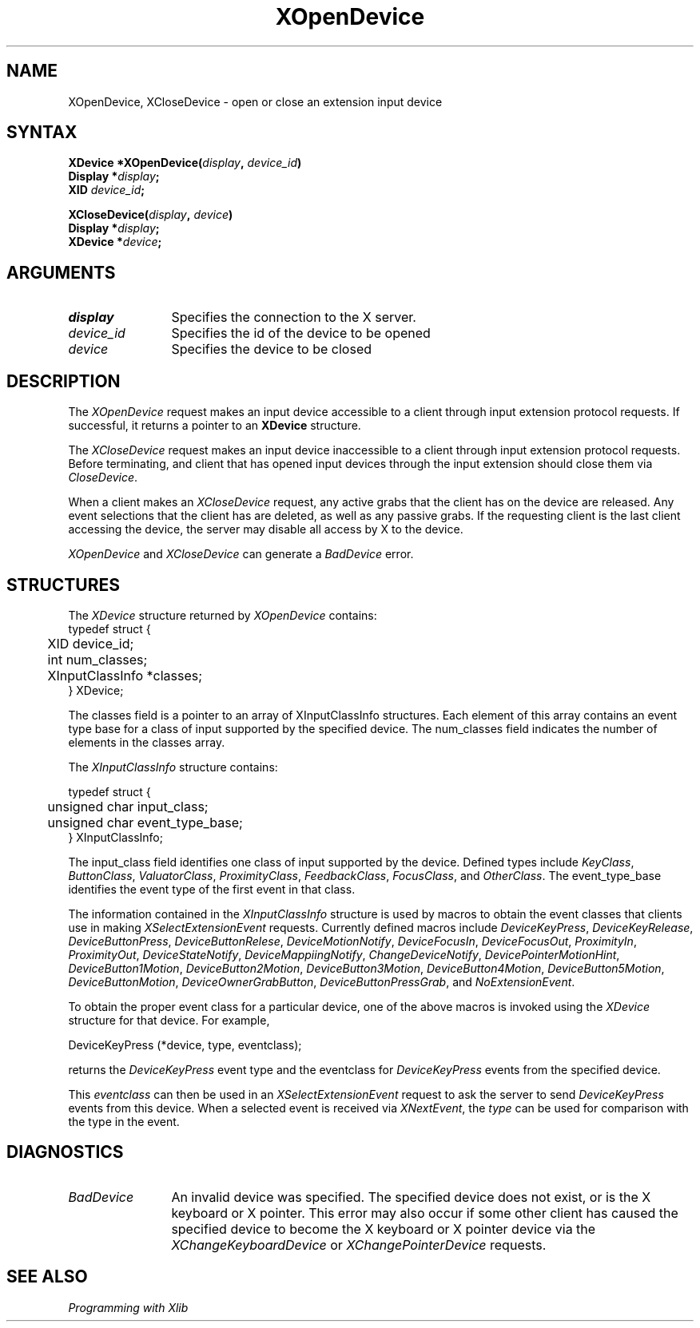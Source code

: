 .\"
.\" Copyright ([\d,\s]*) by Hewlett-Packard Company, Ardent Computer, 
.\" 
.\" Permission to use, copy, modify, distribute, and sell this documentation 
.\" for any purpose and without fee is hereby granted, provided that the above
.\" copyright notice and this permission notice appear in all copies.
.\" Ardent, and Hewlett-Packard make no representations about the 
.\" suitability for any purpose of the information in this document.  It is 
.\" provided \`\`as is'' without express or implied warranty.
.\" 
.\" $XConsortium: XOpenDev.man /main/7 1996/12/09 16:49:38 kaleb $
.ds xL Programming with Xlib
.TH XOpenDevice 3X11 "Release 6.3" "X Version 11" "X FUNCTIONS"
.SH NAME
XOpenDevice, XCloseDevice \- open or close an extension input device
.SH SYNTAX
\fB
.nf
XDevice *XOpenDevice\^(\^\fIdisplay\fP, \fIdevice_id\fP\^)
      Display *\fIdisplay\fP\^;
      XID \fIdevice_id\fP\^; 

XCloseDevice\^(\^\fIdisplay\fP, \fIdevice\fP\^)
      Display *\fIdisplay\fP\^;
      XDevice *\fIdevice\fP\^; 
.fi
\fP
.SH ARGUMENTS
.TP 12
.I display
Specifies the connection to the X server.
.TP 12
.I device_id
Specifies the id of the device to be opened
.TP 12
.I device
Specifies the device to be closed
.SH DESCRIPTION
The \fIXOpenDevice\fP
request makes an input device accessible to a client through input extension
protocol requests.  If successful, it returns a pointer to an \fBXDevice\fP
structure.
.LP
The \fIXCloseDevice\fP request makes an input device inaccessible to a 
client through input extension protocol requests.  Before terminating,
and client that has opened input devices through the input extension
should close them via \fICloseDevice\fP.
.LP
When a client makes an \fIXCloseDevice\fP request,
any active grabs that the client has on the device are 
released.  Any event selections that the client has are deleted, as well as
any passive grabs.  If the requesting client is the last client accessing
the device, the server may disable all access by X to the device.
.LP
\fIXOpenDevice\fP and \fIXCloseDevice\fP can generate a \fIBadDevice\fP 
error.
.SH STRUCTURES
The
\fIXDevice\fP structure returned by \fIXOpenDevice\fP contains:
.nf
typedef struct {
	XID device_id;
	int num_classes;
	XInputClassInfo *classes;
} XDevice;
.fi
.LP
The classes field is a pointer to an array of XInputClassInfo structures.
Each element of this array contains an event type base for a class of input
supported by the specified device.  The num_classes field indicates the
number of elements in the classes array.
.LP
The
\fIXInputClassInfo\fP
structure contains:
.LP
.nf
typedef struct {
	unsigned char input_class;
	unsigned char event_type_base;
} XInputClassInfo;
.fi
.LP
The input_class field identifies one class of input
supported by the device.  Defined types include \fIKeyClass\fP,
\fIButtonClass\fP, \fIValuatorClass\fP, \fIProximityClass\fP,
\fIFeedbackClass\fP, \fIFocusClass\fP, and \fIOtherClass\fP.
The event_type_base identifies the event type of the first event in that class.
.LP
The information contained in the \fIXInputClassInfo\fP structure is used
by macros to obtain the event classes that clients use in making
\fIXSelectExtensionEvent\fP requests.  Currently defined macros include
\fIDeviceKeyPress\fP, \fIDeviceKeyRelease\fP, \fIDeviceButtonPress\fP, 
\fIDeviceButtonRelese\fP, \fIDeviceMotionNotify\fP, \fIDeviceFocusIn\fP, 
\fIDeviceFocusOut\fP, \fIProximityIn\fP, \fIProximityOut\fP, 
\fIDeviceStateNotify\fP, \fIDeviceMappiingNotify\fP, 
\fIChangeDeviceNotify\fP, \fIDevicePointerMotionHint\fP, 
\fIDeviceButton1Motion\fP, \fIDeviceButton2Motion\fP, \fIDeviceButton3Motion\fP,
\fIDeviceButton4Motion\fP, \fIDeviceButton5Motion\fP, \fIDeviceButtonMotion\fP,
\fIDeviceOwnerGrabButton\fP, \fIDeviceButtonPressGrab\fP, and
\fINoExtensionEvent\fP.
.LP
To obtain the proper event class for a particular device, one of the above
macros is invoked using the \fIXDevice\fP structure for that device.  For
example, 
.LP
.nf
DeviceKeyPress (*device, type, eventclass);
.fi
.LP
returns the \fIDeviceKeyPress\fP event type and the eventclass for 
\fIDeviceKeyPress\fP events from the specified device.
.LP
This \fIeventclass\fP can then be used in an \fIXSelectExtensionEvent\fP 
request to ask the server to send \fIDeviceKeyPress\fP events from this device. 
When a selected event is received via \fIXNextEvent\fP, the \fItype\fP can be 
used for comparison with the type in the event.
.SH DIAGNOSTICS
.TP 12
\fIBadDevice\fP
An invalid device was specified.  The specified device does not exist,
or is the X keyboard or X pointer.  This error may
also occur if some other client has caused the specified device to become
the X keyboard or X pointer device via the \fIXChangeKeyboardDevice\fP or
\fIXChangePointerDevice\fP requests.
.SH "SEE ALSO"
.br
\fI\*(xL\fP
